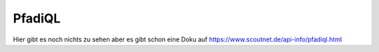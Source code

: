 .. _pfadiql:

PfadiQL
=======

Hier gibt es noch nichts zu sehen aber es gibt schon eine Doku auf https://www.scoutnet.de/api-info/pfadiql.html

